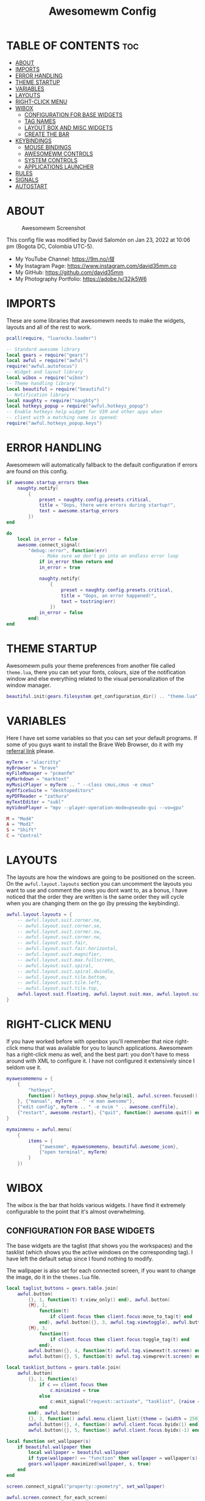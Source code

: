 #+TITLE: Awesomewm Config
#+PROPERTY: header-args :tangle rc.lua

* TABLE OF CONTENTS :toc:
- [[#about][ABOUT]]
- [[#imports][IMPORTS]]
- [[#error-handling][ERROR HANDLING]]
- [[#theme-startup][THEME STARTUP]]
- [[#variables][VARIABLES]]
- [[#layouts][LAYOUTS]]
- [[#right-click-menu][RIGHT-CLICK MENU]]
- [[#wibox][WIBOX]]
  - [[#configuration-for-base-widgets][CONFIGURATION FOR BASE WIDGETS]]
  - [[#tag-names][TAG NAMES]]
  - [[#layout-box-and-misc-widgets][LAYOUT BOX AND MISC WIDGETS]]
  - [[#create-the-bar][CREATE THE BAR]]
- [[#keybindings][KEYBINDINGS]]
  - [[#mouse-bindings][MOUSE BINDINGS]]
  - [[#awesomewm-controls][AWESOMEWM CONTROLS]]
  - [[#system-controls][SYSTEM CONTROLS]]
  - [[#applications-launcher][APPLICATIONS LAUNCHER]]
- [[#rules][RULES]]
- [[#signals][SIGNALS]]
- [[#autostart][AUTOSTART]]

* ABOUT
#+CAPTION: Awesomewm Screenshot
#+ATTR_HTML: :alt Awesomewm Screenshot :title A Brief Look :align left
[[https://github.com/david35mm/.files/blob/main/.config/awesome/awesome.png]]

This config file was modified by David Salomón on Jan 23, 2022 at 10:06 pm (Bogota DC, Colombia UTC-5).
- My YouTube Channel: https://9m.no/𑅁텚
- My Instagram Page: https://www.instagram.com/david35mm.co
- My GitHub: https://github.com/david35mm
- My Photography Portfolio: https://adobe.ly/32jk5W6

* IMPORTS
These are some libraries that awesomewm needs to make the widgets, layouts and all of the rest to work.

#+BEGIN_SRC lua
pcall(require, "luarocks.loader")

-- Standard awesome library
local gears = require("gears")
local awful = require("awful")
require("awful.autofocus")
-- Widget and layout library
local wibox = require("wibox")
-- Theme handling library
local beautiful = require("beautiful")
-- Notification library
local naughty = require("naughty")
local hotkeys_popup = require("awful.hotkeys_popup")
-- Enable hotkeys help widget for VIM and other apps when
-- client with a matching name is opened:
require("awful.hotkeys_popup.keys")
#+END_SRC

* ERROR HANDLING
Awesomewm will automatically fallback to the default configuration if errors are found on this config.

#+BEGIN_SRC lua
if awesome.startup_errors then
	naughty.notify(
		{
			preset = naughty.config.presets.critical,
			title = "Oops, there were errors during startup!",
			text = awesome.startup_errors
		})
end

do
	local in_error = false
	awesome.connect_signal(
		"debug::error", function(err)
			-- Make sure we don't go into an endless error loop
			if in_error then return end
			in_error = true

			naughty.notify(
				{
					preset = naughty.config.presets.critical,
					title = "Oops, an error happened!",
					text = tostring(err)
				})
			in_error = false
		end)
end
#+END_SRC

* THEME STARTUP
Awesomewm pulls your theme preferences from another file called ~theme.lua~, there you can set your fonts, colours, size of the notification window and else everything related to the visual personalization of the window manager.

#+BEGIN_SRC lua
beautiful.init(gears.filesystem.get_configuration_dir() .. "theme.lua")
#+END_SRC

* VARIABLES
Here I have set some variables so that you can set your default programs. If some of you guys want to install the Brave Web Browser, do it with my [[https://brave.com/gek146][referral link]] please.

#+BEGIN_SRC lua
myTerm = "alacritty"
myBrowser = "brave"
myFileManager = "pcmanfm"
myMarkdown = "marktext"
myMusicPlayer = myTerm .. " --class cmus,cmus -e cmus"
myOfficeSuite = "desktopeditors"
myPDFReader = "zathura"
myTextEditor = "subl"
myVideoPlayer = "mpv --player-operation-mode=pseudo-gui --vo=gpu"

M = "Mod4"
A = "Mod1"
S = "Shift"
C = "Control"
#+END_SRC

* LAYOUTS
The layouts are how the windows are going to be positioned on the screen.
On the ~awful.layout.layouts~ section you can uncomment the layouts you want to use and comment the ones you dont want to, as a bonus, I have noticed that the order they are written is the same order they will cycle when you are changing them on the go (by pressing the keybinding).

#+BEGIN_SRC lua
awful.layout.layouts = {
	-- awful.layout.suit.corner.ne,
	-- awful.layout.suit.corner.se,
	-- awful.layout.suit.corner.sw,
	-- awful.layout.suit.corner.nw,
	-- awful.layout.suit.fair,
	-- awful.layout.suit.fair.horizontal,
	-- awful.layout.suit.magnifier,
	-- awful.layout.suit.max.fullscreen,
	-- awful.layout.suit.spiral,
	-- awful.layout.suit.spiral.dwindle,
	-- awful.layout.suit.tile.bottom,
	-- awful.layout.suit.tile.left,
	-- awful.layout.suit.tile.top,
	awful.layout.suit.floating, awful.layout.suit.max, awful.layout.suit.tile
}
#+END_SRC

* RIGHT-CLICK MENU
If you have worked before with openbox you'll remember that nice right-click menu that was available for you to launch applications.
Awesomewm has a right-click menu as well, and the best part: you don't have to mess around with XML to configure it. I have not configured it extensively since I seldom use it.

#+BEGIN_SRC lua
myawesomemenu = {
	{
		"hotkeys",
		function() hotkeys_popup.show_help(nil, awful.screen.focused()) end
	}, {"manual", myTerm .. " -e man awesome"},
	{"edit config", myTerm .. " -e nvim " .. awesome.conffile},
	{"restart", awesome.restart}, {"quit", function() awesome.quit() end}
}

mymainmenu = awful.menu(
	{
		items = {
			{"awesome", myawesomemenu, beautiful.awesome_icon},
			{"open terminal", myTerm}
		}
	})
#+END_SRC

* WIBOX
The wibox is the bar that holds various widgets. I have find it extremely configurable to the point that it's almost overwhelming.

** CONFIGURATION FOR BASE WIDGETS
The base widgets are the taglist (that shows you the workspaces) and the tasklist (which shows you the active windows on the corresponding tag).
I have left the default setup since I found nothing to modify.

The wallpaper is also set for each connected screen, if you want to change the image, do it in the ~themes.lua~ file.

#+BEGIN_SRC lua
local taglist_buttons = gears.table.join(
	awful.button(
		{}, 1, function(t) t:view_only() end), awful.button(
		{M}, 1,
			function(t)
				if client.focus then client.focus:move_to_tag(t) end
			end), awful.button({}, 3, awful.tag.viewtoggle), awful.button(
		{M}, 3,
			function(t)
				if client.focus then client.focus:toggle_tag(t) end
			end),
		awful.button({}, 4, function(t) awful.tag.viewnext(t.screen) end),
		awful.button({}, 5, function(t) awful.tag.viewprev(t.screen) end))

local tasklist_buttons = gears.table.join(
	awful.button(
		{}, 1, function(c)
			if c == client.focus then
				c.minimized = true
			else
				c:emit_signal("request::activate", "tasklist", {raise = true})
			end
		end), awful.button(
		{}, 3, function() awful.menu.client_list({theme = {width = 250}}) end),
		awful.button({}, 4, function() awful.client.focus.byidx(1) end),
		awful.button({}, 5, function() awful.client.focus.byidx(-1) end))

local function set_wallpaper(s)
	if beautiful.wallpaper then
		local wallpaper = beautiful.wallpaper
		if type(wallpaper) == "function" then wallpaper = wallpaper(s) end
		gears.wallpaper.maximized(wallpaper, s, true)
	end
end

screen.connect_signal("property::geometry", set_wallpaper)

awful.screen.connect_for_each_screen(
	function(s)
		set_wallpaper(s)
#+END_SRC

** TAG NAMES
Awesomewm call them tags, but they are (IMO) the same as workspaces. Here you can change their names and set their default layouts. *Make sure to NOT change the indentation as it may cause problems*.

In awesomewm each screen has their on set of workspaces, that means that if you set 8 workspaces and have 2 screens, you will end up having 16 workspaces. This is something that I tend to dislike about awesomewm since I prefer to have shared workspaces among all my screens, which is the Qtile/XMonad/Spectrwm approach.

#+BEGIN_SRC lua
		local names = {
			"web", "dev", "sys", "doc", "chat", "game", "media", "gfx"
		}
		local l = awful.layout.suit -- Just to save some typing: use an alias.
		local layouts = {
			l.max, l.tile, l.tile, l.tile, l.max, l.floating, l.max, l.floating
		}
		awful.tag(names, s, layouts)
#+END_SRC

** LAYOUT BOX AND MISC WIDGETS
The layoutbox will tell you which layout is active on the tag you are on.

I wanted to set widgets for information that I tend to be interested about my computer, like the RAM usage, the volume level, the battery level and all that.
Searching through documentation about the built-in widgets I found none about what I wanted. I saw that there are some projects like [[https://github.com/vicious-widgets/vicious][Vicious]] that do these kind of widgets but it's an extra dependency that I don't want to (and neither I want you to) deal with.

So in my search to build this widgets myself I found the ~watch~ widget. You just have to write a shell script that will output the info you want in your bar, and you can set the refresh time per widget, you can even set mouse callbacks per widget which is quite awesome (not intended haha). All of my scripts are on the ~widgets~ folder, feel free to look at them, modify them, or add new ones.

#+BEGIN_SRC lua
		s.mylayoutbox = awful.widget.layoutbox(s)
		s.mylayoutbox:buttons(
			gears.table.join(
				awful.button(
					{}, 1, function() awful.layout.inc(1) end),
					awful.button({}, 3, function()
						awful.layout.inc(-1)
					end),
					awful.button({}, 4, function()
						awful.layout.inc(1)
					end),
					awful.button({}, 5, function()
						awful.layout.inc(-1)
					end)))

		s.mytaglist = awful.widget.taglist{
			screen = s,
			filter = awful.widget.taglist.filter.all,
			buttons = taglist_buttons
		}

		s.mytasklist = awful.widget.tasklist{
			screen = s,
			filter = awful.widget.tasklist.filter.currenttags,
			buttons = tasklist_buttons
		}

		s.start = wibox.widget{
			markup = "<span foreground='" .. beautiful.colour_blue
				.. "'>  </span>",
			widget = wibox.widget.textbox
		}

		s.start:buttons(
			gears.table.join(
				awful.button(
					{}, 1, function()
						awful.spawn
							.easy_async("rofi -show drun", function() end)
					end), awful.button(
					{}, 3, function()
						awful.spawn.easy_async("rofi -show run", function() end)
					end)))

		s.weather = awful.widget.watch(
			gears.filesystem.get_configuration_dir()
				.. "/widgets/weather.sh Cedro+Salazar", 300,
				function(widget, stdout)
					widget:set_markup_silently(
						"<span foreground='" .. beautiful.colour_red .. "'>"
							.. stdout .. "</span>")
				end)

		s.weather:buttons(
			gears.table.join(
				awful.button(
					{}, 1, function()
						awful.spawn
							.easy_async(myBrowser .. " wttr.in", function() end)
					end)))

		s.memory = awful.widget.watch(
			gears.filesystem.get_configuration_dir() .. "/widgets/memory.sh", 2,
				function(widget, stdout)
					widget:set_markup_silently(
						"<span foreground='" .. beautiful.colour_green
							.. "'>﬙  " .. stdout .. "</span>")
				end)

		s.memory:buttons(
			gears.table.join(
				awful.button(
					{}, 1, function()
						awful.spawn
							.easy_async(myTerm .. " -e gotop", function() end)
					end)))

		s.updates = awful.widget.watch(
			gears.filesystem.get_configuration_dir() .. "/widgets/updates.sh",
				900, function(widget, stdout)
					widget:set_markup_silently(
						"<span foreground='" .. beautiful.colour_yellow
							.. "'>  " .. stdout .. "</span>")
				end)

		s.updates:buttons(
			gears.table.join(
				awful.button(
					{}, 1, function()
						awful.spawn.easy_async(
							"pkexec /usr/bin/pacman -Syu --noconfirm --needed",
								function() end)
					end), awful.button(
					{}, 3, function()
						awful.spawn.easy_async(
							gears.filesystem.get_configuration_dir()
								.. "checkupdts.sh", function() end)
					end)))

		s.volume = awful.widget.watch(
			gears.filesystem.get_configuration_dir() .. "/widgets/volume.sh",
				0.2, function(widget, stdout)
					widget:set_markup_silently(
						"<span foreground='" .. beautiful.colour_blue .. "'>"
							.. stdout .. "</span>")
				end)

		s.volume:buttons(
			gears.table.join(
				awful.button(
					{}, 1, function()
						awful.spawn.easy_async("pamixer -t", function() end)
					end), awful.button(
					{}, 3, function()
						awful.spawn.easy_async("pavucontrol", function() end)
					end), awful.button(
					{}, 4, function()
						awful.spawn
							.easy_async("pamixer -u -i 5", function() end)
					end), awful.button(
					{}, 5, function()
						awful.spawn
							.easy_async("pamixer -u -d 5", function() end)
					end)))

		s.brightness = awful.widget.watch(
			gears.filesystem.get_configuration_dir() .. "/widgets/brightness.sh",
				0.2, function(widget, stdout)
					widget:set_markup_silently(
						"<span foreground='" .. beautiful.colour_red .. "'>"
							.. stdout .. "</span>")
				end)

		s.brightness:buttons(
			gears.table.join(
				awful.button(
					{}, 4, function()
						awful.spawn
							.easy_async(
							"brightnessctl set 10%+", function() end)
					end), awful.button(
					{}, 5, function()
						awful.spawn
							.easy_async(
							"brightnessctl set 10%-", function() end)
					end)))

		s.sep = wibox.widget{
			markup = "<span foreground='" .. beautiful.colour_grey
				.. "'> │ </span>",
			widget = wibox.widget.textbox
		}

		s.battery = awful.widget.watch(
			gears.filesystem.get_configuration_dir() .. "/widgets/battery.sh",
				30, function(widget, stdout)
					widget:set_markup_silently(
						"<span foreground='" .. beautiful.colour_purple .. "'>"
							.. stdout .. "</span>")
				end)

		s.clock = wibox.widget{
			format = "<span foreground='" .. beautiful.colour_cyan .. "'>"
				.. '  %a %b %d  %I:%M %P    ' .. "</span>",
			widget = wibox.widget.textclock
		}
#+END_SRC

** CREATE THE BAR
Now it's time to put every single widget that we have set up into existing visually in our screen.

First, change the ~position~ variable to bottom if you prefer a bottom bar. You can change the order in which the widgets will appear by reordering their name up or down in their respective sections.

#+BEGIN_SRC lua
		s.mywibox = awful.wibar({position = "top", screen = s})

		s.mywibox:setup{
			layout = wibox.layout.align.horizontal,
			{ -- Left widgets
				layout = wibox.layout.fixed.horizontal,
				s.start,
				s.sep,
				s.mytaglist,
				s.sep,
				s.mylayoutbox,
				wibox.widget.systray(),
				s.sep
			},
			s.mytasklist, -- Middle widget
			{ -- Right widgets
				layout = wibox.layout.fixed.horizontal,
				s.brightness,
				s.sep,
				s.memory,
				s.sep,
				s.updates,
				s.sep,
				s.volume,
				s.sep,
				s.battery,
				s.sep,
				s.clock
			}
		}
	end)
#+END_SRC

* KEYBINDINGS
In awesomewm I have implemented all of my [[https://github.com/david35mm/.files/tree/main/.config/qtile#keybindings][Qtile keybindings]], this is to have uniformity on all of the window managers I use.
You can take a quick look of all the keybindings while in awesomewm by hitting ~Windows + b~

I'll leave some tables here to let you know the active keybindings and what they do.
*Important:* I like to use the Windows key as the Mod key (which in the config file is known as ~M~).
If for some weird reason you are one of those persons who likes to use the Alt key instead of the Windows key, change the ~{M}~ for ~{A}~ where you see fit, even though you will have to change a lot of keybindings that already use Alt.

** MOUSE BINDINGS
These are useful when you have a floating window that you want to resize or move around as you would on a normal floating window manager.

| Keybinding           | Action                 |
|----------------------+------------------------|
| RIGHT-CLICK          | Open right-click menu  |
| SCROLL UP            | Go to next tag         |
| SCROLL DOWN          | Go to previous tag     |
| LEFT-CLICK           | Focus selected window  |
| MODKEY + LEFT-CLICK  | Move selected window   |
| MODKEY + RIGHT-CLICK | Resize selected window |

#+BEGIN_SRC lua
root.buttons(
	gears.table.join(
		awful.button(
			{}, 3, function() mymainmenu:toggle() end),
			awful.button({}, 4, awful.tag.viewnext),
			awful.button({}, 5, awful.tag.viewprev)))
#+END_SRC

** AWESOMEWM CONTROLS
These are actions that have to do with tags, layouts, and windows.

*** GLOBAL
| Keybinding           | Action                      |
|----------------------+-----------------------------|
| MODKEY + CONTROL + r | Restart awesomewm           |
| MODKEY + CONTROL + q | Quit awesomewm              |
| MODKEY + b           | Open keybindings cheatsheet |

*** WINDOW CONTROLS
| Keybinding              | Action                           |
|-------------------------+----------------------------------|
| MODKEY + SHIFT + j      | Swap with previous window        |
| MODKEY + SHIFT + k      | Swap with next window            |
| MODKEY + j              | Focus previous window            |
| MODKEY + k              | Focus next window                |
| MODKEY + u              | Focus urgent window              |
| MODKEY + c              | Minimize window                  |
| MODKEY + SHIFT + c      | Unminimize window                |
| MODKEY + s              | Fullscreen toggle                |
| MODKEY + w              | Close the window                 |
| MODKEY + f              | Floating toggle                  |
| MODKEY + SHIFT + Return | Swap with master window          |
| MODKEY + o              | Move to screen                   |
| MODKEY + m              | (un)maximize window              |
| MODKEY + CONTROL + m    | (un)maximize window vertically   |
| MODKEY + SHIFT + m      | (un)maximize window horizontally |

*** WORKSPACE NAVIGATION
| Keybinding      | Action                   |
|-----------------+--------------------------|
| MODKEY + Left   | Go to previous workspace |
| MODKEY + Right  | Go to next workspace     |
| MODKEY + Escape | Go to last workspace     |

*** LAYOUT CONTROLS
| Keybinding           | Action                             |
|----------------------+------------------------------------|
| MODKEY + CONTROL + h | Add window to the master pane      |
| MODKEY + CONTROL + j | Decrease columns on the slave pane |
| MODKEY + CONTROL + k | Increase columns on the slave pane |
| MODKEY + CONTROL + l | Remove window from the master pane |
| MODKEY + Tab         | Cycle through layouts              |
| MODKEY + h           | Shrink master pane width           |
| MODKEY + l           | Grow master pane width             |

*** MULTI-SCREEN FOCUS
| Keybinding                     | Action                                   |
|--------------------------------+------------------------------------------|
| MODKEY + Comma                 | Focus the previous screen                |
| MODKEY + Period                | Focus the next screen                    |
| MODKEY + 1-9                   | Focus to workspace (1-9)                 |
| MODKEY + CONTROL + 1-9         | Toggle workspace (1-9)                   |
| MODKEY + SHIFT + 1-9           | Send window to workspace (1-9)           |
| MODKEY + SHIFT + CONTROL + 1-9 | Toggle focused client on workspace (1-9) |

** SYSTEM CONTROLS
They have to do with the volume and brightness levels.

| Keybinding            | Action                  |
|-----------------------+-------------------------|
| XF86AudioLowerVolume  | Decrease the volume     |
| XF86AudioMute         | Mute toggle             |
| XF86AudioRaiseVolume  | Increase the volume     |
| XF86MonBrightnessDown | Decrease the brightness |
| XF86MonBrightnessUp   | Increase the brightness |

*Advice*: If for some reason your keyboard doesn't have the brightness control keys, don't worry, I got you. I've set two alternative keybindings to control the brightness through your keyboard:

| Keybinding | Action                  |
|------------+-------------------------|
| ALT + j    | Decrease the brightness |
| ALT + k    | Increase the brightness |

** APPLICATIONS LAUNCHER
I have set some easy to remember keybindings for launching the most used applications I have on my system. Almost all of them begin with ~Windows + Alt~ and then a letter follows it. I selected the letters to be mnemonic (in most cases).

| Keybinding                       | Action                                                       |
|----------------------------------+--------------------------------------------------------------|
| MODKEY + r                       | Run the application launcher ([[https://github.com/davatorium/rofi/blob/next/INSTALL.md][rofi]])                          |
| MODKEY + ALT + r                 | Launch the run prompt                                        |
| ALT + Tab                        | Open the window switcher, like the one on Windows but better |
| MODKEY + RETURN (RETURN = ENTER) | Launch Terminal Emulator ([[https://alacritty.org/][Alacritty]])                         |
| MODKEY + ALT + i                 | Launch Web Browser ([[https://brave.com/gek146][Brave Browser]])                           |
| MODKEY + e                       | Launch File Manager ([[https://wiki.lxde.org/en/PCManFM][PCManFM]])                                |
| MODKEY + ALT + d                 | Launch Markdown Editor ([[https://marktext.app/][Mark Text]])                           |
| MODKEY + ALT + m                 | Launch Music Player ([[https://cmus.github.io/][cmus]])                                   |
| MODKEY + ALT + o                 | Launch Office Suite ([[https://www.onlyoffice.com/download-desktop.aspx][OnlyOffice]])                             |
| MODKEY + ALT + p                 | Launch PDF Reader ([[https://pwmt.org/projects/zathura/][Zathura]])                                  |
| MODKEY + ALT + t                 | Launch Text Editor ([[https://www.sublimetext.com/docs/3/linux_repositories.html][Sublime Text]])                            |
| MODKEY + ALT + v                 | Launch Video Player ([[https://mpv.io/][mpv]])                                    |
| MODKEY + ALT + e                 | Launch Terminal-Based File Manager ([[https://github.com/vifm/vifm][vifm]])                    |
| MODKEY + ALT + s                 | Launch ([[https://www.spotify.com/co/download/linux][Spotify]])                                             |
| MODKEY + ALT + g                 | Launch ([[https://store.steampowered.com/about][Steam]])                                               |

#+BEGIN_SRC lua
globalkeys = gears.table.join(
	awful.key(
		{M, C}, "r", awesome.restart,
			{description = "Restart Awesome", group = "Awesome"}),
	awful.key(
		{M, C}, "q", awesome.quit,
			{description = "Quit Awesome", group = "Awesome"}),
	awful.key(
		{M}, "b", hotkeys_popup.show_help,
			{description = "Open <b>this</b> cheatsheet", group = "Awesome"}),

	awful.key(
		{M, S}, "j", function() awful.client.swap.byidx(-1) end,
			{description = "Swap with previous window", group = "Window"}),
	awful.key(
		{M, S}, "k", function() awful.client.swap.byidx(1) end,
			{description = "Swap with next window", group = "Window"}),
	awful.key(
		{M}, "j", function() awful.client.focus.byidx(-1) end,
			{description = "Focus previous window", group = "Window"}),
	awful.key(
		{M}, "k", function() awful.client.focus.byidx(1) end,
			{description = "Focus next window", group = "Window"}),
	awful.key(
		{M}, "u", awful.client.urgent.jumpto,
			{description = "Focus urgent window", group = "Window"}),
	awful.key(
		{M, S}, "c", function()
			local c = awful.client.restore()
			if c then
				c:emit_signal(
					"request::activate", "key.unminimize", {raise = true})
			end
		end, {description = "Unminimize window", group = "Window"}),

	awful.key(
		{M}, "Left", awful.tag.viewprev,
			{description = "Go to previous workspace", group = "Workspace"}),
	awful.key(
		{M}, "Right", awful.tag.viewnext,
			{description = "Go to next workspace", group = "Workspace"}),
	awful.key(
		{M}, "Escape", awful.tag.history.restore,
			{description = "Go to last workspace", group = "Workspace"}),

	awful.key(
		{M, C}, "h", function()
			awful.tag.incnmaster(1, nil, true)
		end,
			{
				description = "Add window to the master pane",
				group = "Layout"
			}),
	awful.key(
		{M, C}, "j", function() awful.tag.incncol(-1, nil, true) end, {
			description = "Decrease columns on the slave pane",
			group = "Layout"
		}),
	awful.key(
		{M, C}, "k", function() awful.tag.incncol(1, nil, true) end, {
			description = "Increase columns on the slave pane",
			group = "Layout"
		}),
	awful.key(
		{M, C}, "l", function()
			awful.tag.incnmaster(-1, nil, true)
		end,{
			description = "Remove window from the master pane",
			group = "Layout"
		}),
	awful.key(
		{M}, "Tab", function() awful.layout.inc(1) end,
			{description = "Cycle through layouts", group = "Layout"}),
	awful.key(
		{M}, "h", function() awful.tag.incmwfact(-0.05) end,
			{description = "Shrink master pane width", group = "Layout"}),
	awful.key(
		{M}, "l", function() awful.tag.incmwfact(0.05) end,
			{description = "Grow master pane width", group = "Layout"}),

	awful.key(
		{M}, "Comma", function() awful.screen.focus_relative(-1) end,
			{description = "Focus the previous screen", group = "Screen"}),
	awful.key(
		{M}, "Period", function() awful.screen.focus_relative(1) end,
			{description = "Focus the next screen", group = "Screen"}),

	awful.key(
		{}, "XF86AudioLowerVolume",
			function() awful.spawn("pamixer -u -d 5") end,
			{description = "Decrease the volume", group = "System"}),
	awful.key(
		{}, "XF86AudioMute", function() awful.spawn("pamixer -t") end,
			{description = "Mute toggle", group = "System"}), awful.key(
		{}, "XF86AudioRaiseVolume",
			function() awful.spawn("pamixer -u -i 5") end,
			{description = "Increase the volume", group = "System"}),
	awful.key(
		{}, "XF86MonBrightnessDown",
			function() awful.spawn("brightnessctl set 10%-") end,
			{description = "Decrease the brightness", group = "System"}),
	awful.key(
		{}, "XF86MonBrightnessUp",
			function() awful.spawn("brightnessctl set 10%+") end,
			{description = "Increase the brightness", group = "System"}),
	awful.key(
		{A}, "j", function()
			awful.spawn("brightnessctl set 10%-")
		end, {description = "Decrease the brightness", group = "System"}),
	awful.key(
		{A}, "k", function()
			awful.spawn("brightnessctl set 10%+")
		end, {description = "Increase the brightness", group = "System"}),

	awful.key(
		{M}, "r", function() awful.spawn("rofi -show drun") end,
			{
				description = "Run the application launcher",
				group = "Launcher"
			}),
	awful.key(
		{M, A}, "r", function() awful.spawn("rofi -show run") end,
			{description = "Launch the run prompt", group = "Launcher"}),
	awful.key(
		{A}, "Tab", function() awful.spawn("rofi -show window") end,
			{description = "Open the window switcher", group = "Launcher"}),
	awful.key(
		{M}, "Return", function() awful.spawn(myTerm) end,
			{description = "Launch " .. myTerm, group = "Programs"}),
	awful.key(
		{M, A}, "i", function() awful.spawn(myBrowser) end,
			{description = "Launch " .. myBrowser, group = "Programs"}),
	awful.key(
		{M}, "e", function() awful.spawn(myFileManager) end,
			{description = "Launch " .. myFileManager, group = "Programs"}),
	awful.key(
		{M, A}, "d", function() awful.spawn(myMarkdown) end,
			{description = "Launch " .. myMarkdown, group = "Programs"}),
	awful.key(
		{M, A}, "m", function() awful.spawn(myMusicPlayer) end,
			{description = "Launch " .. myMusicPlayer, group = "Programs"}),
	awful.key(
		{M, A}, "o", function() awful.spawn(myOfficeSuite) end,
			{description = "Launch " .. myOfficeSuite, group = "Programs"}),
	awful.key(
		{M, A}, "p", function() awful.spawn(myPDFReader) end,
			{description = "Launch " .. myPDFReader, group = "Programs"}),
	awful.key(
		{M, A}, "t", function() awful.spawn(myTextEditor) end,
			{description = "Launch " .. myTextEditor, group = "Programs"}),
	awful.key(
		{M, A}, "v", function() awful.spawn(myVideoPlayer) end,
			{description = "Launch " .. myVideoPlayer, group = "Programs"}),
	awful.key(
		{M, A}, "e", function() awful.spawn(myTerm .. ' -e vifm') end, {
			description = "Launch " .. myTerm .. ' -e vifm',
			group = "Programs"
		}),
	awful.key(
		{M, A}, "s", function() awful.spawn("spotify") end,
			{description = "Launch Spotify", group = "Programs"}),
	awful.key(
		{M, A}, "g", function() awful.spawn("steam") end,
			{description = "Launch Steam", group = "Programs"}))

clientkeys = gears.table.join(
	awful.key(
		{M}, "s", function(c)
			c.fullscreen = not c.fullscreen
			c:raise()
		end, {description = "Fullscreen toggle", group = "Window"}),
	awful.key(
		{M}, "w", function(c) c:kill() end,
			{description = "Close the window", group = "Window"}),
	awful.key(
		{M}, "f", awful.client.floating.toggle,
			{description = "Floating toggle", group = "Window"}),
	awful.key(
		{M, S}, "Return", function(c) c:swap(awful.client.getmaster()) end,
			{description = "Swap with master window", group = "Window"}),
	awful.key(
		{M}, "o", function(c) c:move_to_screen() end,
			{description = "Move to screen", group = "Window"}),
	awful.key(
		{M}, "c", function(c) c.minimized = true end,
			{description = "Minimize window", group = "Window"}),
	awful.key(
		{M}, "m", function(c)
			c.maximized = not c.maximized
			c:raise()
		end, {description = "(un)maximize window", group = "Window"}),
	awful.key(
		{M, C}, "m", function(c)
			c.maximized_vertical = not c.maximized_vertical
			c:raise()
		end,
			{
				description = "(un)maximize window vertically",
				group = "Window"
			}),
	awful.key(
		{M, S}, "m", function(c)
			c.maximized_horizontal = not c.maximized_horizontal
			c:raise()
		end, {
			description = "(un)maximize window horizontally",
			group = "Window"
		}))

for i = 1, 9 do
	-- Hack to only show tags 1 and 9 in the shortcut window (mod+b)
	local descr_view, descr_toggle, descr_move, descr_toggle_focus
	if i == 1 or i == 9 then
		descr_view = {description = "Focus to workspace #", group = "Workspace"}
		descr_toggle = {description = "Toggle workspace #", group = "Workspace"}
		descr_move = {
			description = "Send window to workspace #",
			group = "Workspace"
		}
		descr_toggle_focus = {
			description = "Toggle focused client on workspace #",
			group = "Workspace"
		}
	end
	globalkeys = gears.table.join(globalkeys,
		awful.key(
			{M}, "#" .. i + 9, function()
				local screen = awful.screen.focused()
				local tag = screen.tags[i]
				if tag then tag:view_only() end
			end, descr_view),
		awful.key(
			{M, C}, "#" .. i + 9, function()
				local screen = awful.screen.focused()
				local tag = screen.tags[i]
				if tag then awful.tag.viewtoggle(tag) end
			end, descr_toggle),
		awful.key(
			{M, S}, "#" .. i + 9, function()
				if client.focus then
					local tag = client.focus.screen.tags[i]
					if tag then client.focus:move_to_tag(tag) end
				end
			end, descr_move),
		awful.key(
			{M, C, S}, "#" .. i + 9, function()
				if client.focus then
					local tag = client.focus.screen.tags[i]
					if tag then client.focus:toggle_tag(tag) end
				end
			end, descr_toggle_focus))
end

clientbuttons = gears.table.join(
	awful.button(
		{}, 1, function(c)
			c:emit_signal("request::activate", "mouse_click", {raise = true})
		end),
	awful.button(
		{M}, 1, function(c)
			c:emit_signal("request::activate", "mouse_click", {raise = true})
			awful.mouse.client.move(c)
		end),
	awful.button(
		{M}, 3, function(c)
			c:emit_signal("request::activate", "mouse_click", {raise = true})
			awful.mouse.client.resize(c)
		end))

root.keys(globalkeys)
#+END_SRC

* RULES
There are some windows that you want to always be floating. For example, when you click on a download button on your web browser you want that download dialog (the one that ask where to save the file) to be floating, or when you are moving files you want that little pop-up window that shows you the progress of the operation to be little and not be all weird and take all your screen.

There are also other rules to open certain windows on a respective workplace. e.g. When you open your web browser you probably want to open it on the ~web~ workspace even if you are not there when you launch the program. I have set some "sane" defaults but as with everything, you are free to change them.

To add more rules run ~xprop WM_CLASS~ and click on the window you are interested on knowing its properties.

#+BEGIN_SRC lua
awful.rules.rules = {
	{
		rule = {},
		properties = {
			border_width = beautiful.border_width,
			border_color = beautiful.border_normal,
			focus = awful.client.focus.filter,
			raise = true,
			keys = clientkeys,
			buttons = clientbuttons,
			screen = awful.screen.preferred,
			placement = awful.placement.no_overlap + awful.placement
				.no_offscreen,
			size_hints_honor = false
		}
	}, {
		rule_any = {
			class = {
				"Arandr", "Blueman-adapters", "Blueman-manager", "confirm",
				"confirmreset", "dialog", "download", "error", "file_progress",
				"Gnome-screenshot", "makebranch", "maketag", "notification",
				"Pavucontrol", "splash", "ssh-askpass", "toolbar"
			},
			role = {"utility", "notificion", "toolbar", "splash", "dialog"},
			name = {"Authentication", "branchdialog", "pinentry"}
		},
		properties = {floating = true}
	}, {
		rule_any = {class = {"Brave-browser", "Min"}},
		properties = {maximized = true, tag = "web"}
	}, {
		rule_any = {class = {"Emacs", "jetbrains-idea", "Sublime_text"}},
		properties = {tag = "dev"}
	},
	{
		rule_any = {class = {"Lxappearance", "Nitrogen"}},
		properties = {tag = "sys"}
	}, {
		rule_any = {class = {"DesktopEditors", "marktext", "Zathura"}},
		properties = {tag = "doc"}
	}, {rule_any = {class = {"TelegramDesktop"}}, properties = {tag = "chat"}},
	{
		rule_any = {class = {"cmus", "Geeqie", "mpv"}, name = {"Celluloid"}},
		properties = {tag = "media"}
	}
}
#+END_SRC

* SIGNALS
These are some signal functions to execute when a new client appears. I have not played with this settings so they are the same as the awesomewm default config.

#+BEGIN_SRC lua
client.connect_signal(
	"manage", function(c)
		-- Set the windows at the slave,
		-- i.e. put it at the end of others instead of setting it master.
		-- if not awesome.startup then awful.client.setslave(c) end

		if awesome.startup and not c.size_hints.user_position
			and not c.size_hints.program_position then
			awful.placement.no_offscreen(c)
		end
	end)

-- Enable sloppy focus, so that focus follows mouse.
client.connect_signal(
	"mouse::enter", function(c)
		c:emit_signal("request::activate", "mouse_enter", {raise = false})
	end)

function border_adjust(c)
	if c.maximized then -- no borders if only 1 client visible
		c.border_width = 0
	elseif #awful.screen.focused().clients > 1 then
		c.border_width = beautiful.border_width
		c.border_color = beautiful.border_focus
	end
end

client.connect_signal("focus", border_adjust)
client.connect_signal("property::maximized", border_adjust)
client.connect_signal(
	"unfocus", function(c) c.border_color = beautiful.border_normal end)
#+END_SRC

* AUTOSTART
I have programs that I want to always start automatically with awesomewm. You'll see pipewire here but commonly you wouldn't have to start it this way, I do it because systemd is not my init system and that means pipewire is not started at OS boot (which is the normal thing).

I have set the ~easy_async~ option in order to not slow down the whole start process.

#+BEGIN_SRC lua
--awful.spawn.easy_async("emacs --daemon", function() end)
awful.spawn.easy_async("lxpolkit", function() end)
awful.spawn.easy_async("picom -b", function() end)
awful.spawn.easy_async("pipewire", function() end)
awful.spawn.easy_async("pipewire-pulse", function() end)
awful.spawn.easy_async("pipewire-media-session", function() end)
awful.spawn.easy_async("udiskie -asn -f pcmanfm", function() end)
#+END_SRC
